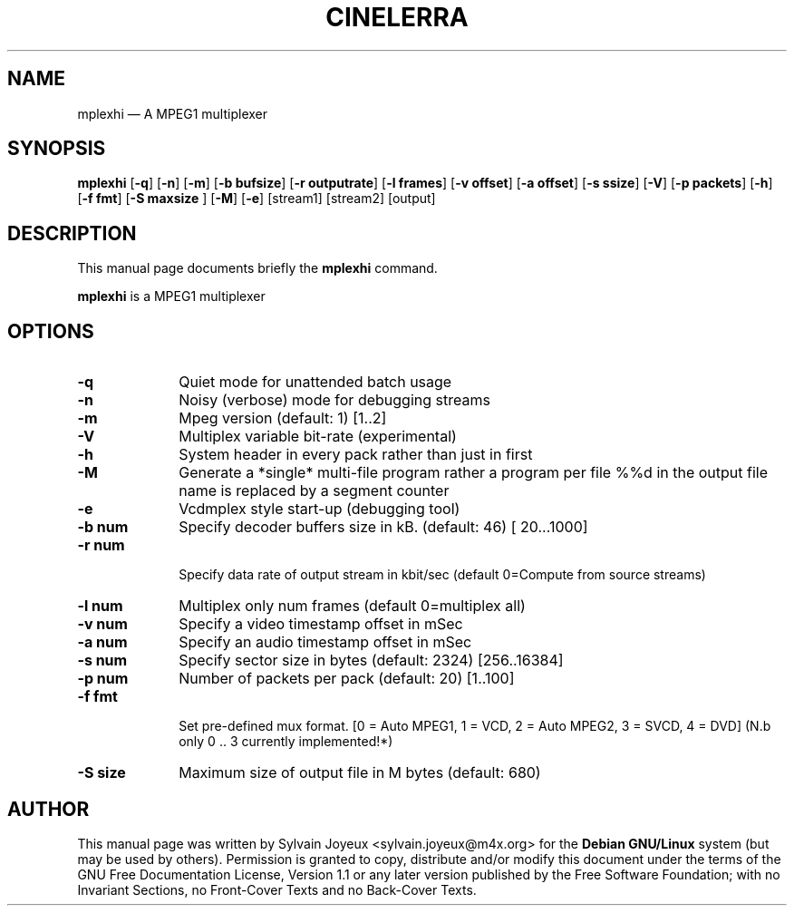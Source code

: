.TH "CINELERRA" "1" 
.SH "NAME" 
mplexhi \(em A MPEG1 multiplexer 
.SH "SYNOPSIS" 
.PP 
\fBmplexhi\fR [\fB-q\fP]  [\fB-n\fP]  [\fB-m\fP]  [\fB-b bufsize\fP]  [\fB-r outputrate\fP]  [\fB-l frames\fP]  [\fB-v offset\fP]  [\fB-a offset\fP]  [\fB-s ssize\fP]  [\fB-V\fP]  [\fB-p packets\fP]  [\fB-h\fP]  [\fB-f fmt\fP]  [\fB-S maxsize \fP]  [\fB-M\fP]  [\fB-e\fP]  [stream1]  [stream2]  [output]  
.SH "DESCRIPTION" 
.PP 
This manual page documents briefly the 
\fBmplexhi\fR command. 
.PP 
\fBmplexhi\fR is a MPEG1 multiplexer 
 
.SH "OPTIONS" 
.IP "\fB-q\fP" 10 
Quiet mode for unattended batch usage 
.IP "\fB-n\fP" 10 
Noisy (verbose) mode for debugging streams 
.IP "\fB-m\fP" 10 
Mpeg version (default: 1) [1..2] 
.IP "\fB-V\fP" 10 
Multiplex variable bit-rate (experimental) 
.IP "\fB-h\fP" 10 
System header in every pack rather than just in first 
.IP "\fB-M\fP" 10 
Generate a *single* multi-file program rather a program  
per file %%d in the output file name is replaced by a segment counter 
.IP "\fB-e\fP" 10 
Vcdmplex style start-up (debugging tool) 
.IP "\fB-b num\fP" 10 
Specify decoder buffers size in kB. (default: 46) [ 20...1000] 
.IP "\fB-r num\fP" 10 
 
Specify data rate of output stream in kbit/sec (default 0=Compute from source streams) 
 
.IP "\fB-l num\fP" 10 
Multiplex only num frames (default 0=multiplex all) 
.IP "\fB-v num\fP" 10 
Specify a video timestamp offset in mSec 
.IP "\fB-a num\fP" 10 
Specify an audio timestamp offset in mSec  
.IP "\fB-s num\fP" 10 
Specify sector size in bytes (default: 2324) [256..16384] 
.IP "\fB-p num\fP" 10 
Number of packets per pack (default: 20) [1..100] 
.IP "\fB-f fmt\fP" 10 
 
Set pre-defined mux format.  
[0 = Auto MPEG1, 1 = VCD, 2 = Auto MPEG2, 3 = SVCD, 4 = DVD]  
(N.b only 0 .. 3 currently implemented!*) 
 
.IP "\fB-S size\fP" 10 
Maximum size of output file in M bytes (default: 680) 
.SH "AUTHOR" 
.PP 
This manual page was written by Sylvain Joyeux <sylvain.joyeux@m4x.org> for 
the \fBDebian GNU/Linux\fP system (but may be used by others).  Permission is 
granted to copy, distribute and/or modify this document under 
the terms of the GNU Free Documentation 
License, Version 1.1 or any later version published by the Free 
Software Foundation; with no Invariant Sections, no Front-Cover 
Texts and no Back-Cover Texts. 
.\" created by instant / docbook-to-man, Mon 27 Aug 2007, 16:57 
